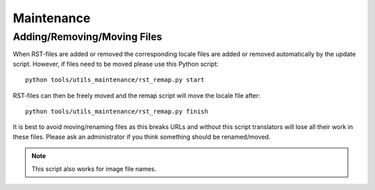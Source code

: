 .. highlight:: sh

***********
Maintenance
***********

Adding/Removing/Moving Files
============================

When RST-files are added or removed the corresponding locale files are added or removed automatically by the update script. However, if files need to be moved please use this Python script::

   python tools/utils_maintenance/rst_remap.py start

RST-files can then be freely moved and the remap script will move the locale file after::

   python tools/utils_maintenance/rst_remap.py finish

It is best to avoid moving/renaming files as this breaks URLs and without this script translators will lose all their work in these files. Please ask an administrator if you think something should be renamed/moved.

.. note::

   This script also works for image file names.

